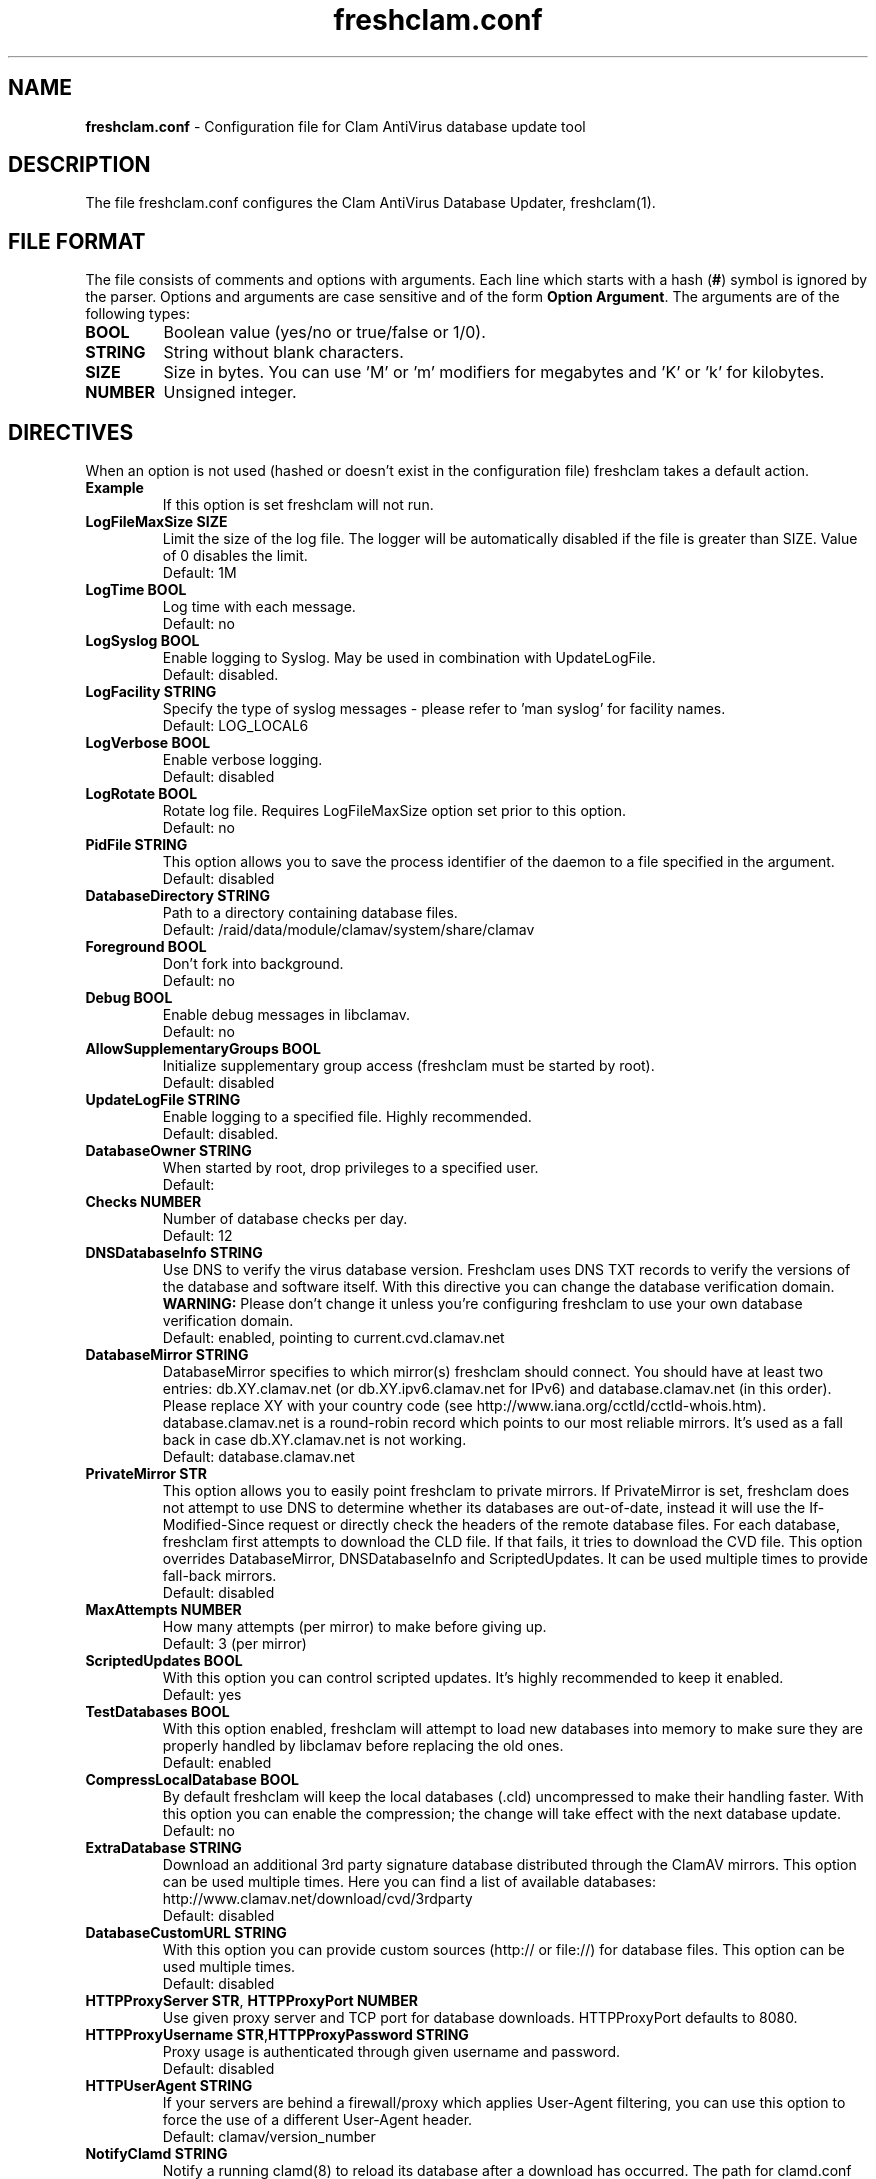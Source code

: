 .TH "freshclam.conf" "5" "December 4, 2013" "ClamAV 0.99.2" "Clam AntiVirus"
.SH "NAME"
.LP 
\fBfreshclam.conf\fR \- Configuration file for Clam AntiVirus database update tool
.SH "DESCRIPTION"
.LP 
The file freshclam.conf configures the Clam AntiVirus Database Updater, freshclam(1).
.SH "FILE FORMAT"
The file consists of comments and options with arguments. Each line which starts with a hash (\fB#\fR) symbol is ignored by the parser. Options and arguments are case sensitive and of the form \fBOption Argument\fR. The arguments are of the following types:
.TP
\fBBOOL\fR 
Boolean value (yes/no or true/false or 1/0).
.TP 
\fBSTRING\fR
String without blank characters.
.TP 
\fBSIZE\fR
Size in bytes. You can use 'M' or 'm' modifiers for megabytes and 'K' or 'k' for kilobytes.
.TP 
\fBNUMBER\fR
Unsigned integer.
.SH "DIRECTIVES"
.LP 
When an option is not used (hashed or doesn't exist in the configuration file) freshclam takes a default action.
.TP 
\fBExample\fR
If this option is set freshclam will not run.
.TP
\fBLogFileMaxSize SIZE\fR
Limit the size of the log file. The logger will be automatically disabled if the file is greater than SIZE. Value of 0 disables the limit.
.br
Default: 1M 
.TP
\fBLogTime BOOL\fR
Log time with each message.
.br
Default: no
.TP
\fBLogSyslog BOOL\fR
Enable logging to Syslog. May be used in combination with UpdateLogFile.
.br 
Default: disabled.
.TP 
\fBLogFacility STRING\fR
Specify the type of syslog messages \- please refer to 'man syslog' for facility names.
.br 
Default: LOG_LOCAL6
.TP 
\fBLogVerbose BOOL\fR
Enable verbose logging.
.br 
Default: disabled
.TP
\fBLogRotate BOOL\fR
Rotate log file. Requires LogFileMaxSize option set prior to this option.
.br
Default: no
.TP 
\fBPidFile STRING\fR
This option allows you to save the process identifier of the daemon to a file specified in the argument.
.br 
Default: disabled
.TP 
\fBDatabaseDirectory STRING\fR
Path to a directory containing database files.
.br 
Default: /raid/data/module/clamav/system/share/clamav
.TP
\fBForeground BOOL\fR
Don't fork into background.
.br
Default: no
.TP
\fBDebug BOOL\fR
Enable debug messages in libclamav.
.br
Default: no
.TP 
\fBAllowSupplementaryGroups BOOL\fR
Initialize supplementary group access (freshclam must be started by root).
.br 
Default: disabled
.TP 
\fBUpdateLogFile STRING\fR
Enable logging to a specified file. Highly recommended.
.br 
Default: disabled.
.TP 
\fBDatabaseOwner STRING\fR
When started by root, drop privileges to a specified user. 
.br 
Default: 
.TP 
\fBChecks NUMBER\fR
Number of database checks per day.
.br 
Default: 12
.TP 
\fBDNSDatabaseInfo STRING\fR
Use DNS to verify the virus database version. Freshclam uses DNS TXT records to verify the versions of the database and software itself. With this directive you can change the database verification domain.
.br
\fBWARNING:\fR Please don't change it unless you're configuring freshclam to use your own database verification domain.
.br 
Default: enabled, pointing to current.cvd.clamav.net
.TP 
\fBDatabaseMirror STRING\fR
DatabaseMirror specifies to which mirror(s) freshclam should connect. You should have at least two entries: db.XY.clamav.net (or db.XY.ipv6.clamav.net for IPv6) and database.clamav.net (in this order). Please replace XY with your country code (see http://www.iana.org/cctld/cctld-whois.htm). database.clamav.net is a round-robin record which points to our most reliable mirrors. It's used as a fall back in case db.XY.clamav.net is not working.
.br 
Default: database.clamav.net
.TP 
\fBPrivateMirror STR\fR
This option allows you to easily point freshclam to private mirrors. If PrivateMirror is set, freshclam does not attempt to use DNS to determine whether its databases are out-of-date, instead it will use the If-Modified-Since request or directly check the headers of the remote database files. For each database, freshclam first attempts to download the CLD file. If that fails, it tries to download the CVD file. This option overrides DatabaseMirror, DNSDatabaseInfo and ScriptedUpdates. It can be used multiple times to provide fall-back mirrors.
.br 
Default: disabled
.TP 
\fBMaxAttempts NUMBER\fR
How many attempts (per mirror) to make before giving up.
.br .
Default: 3 (per mirror)
.TP 
\fBScriptedUpdates BOOL\fR
With this option you can control scripted updates. It's highly recommended to keep it enabled.
.br .
Default: yes
.TP 
\fBTestDatabases BOOL\fR
With this option enabled, freshclam will attempt to load new databases into memory to make sure they are properly handled by libclamav before replacing the old ones.
.br .
Default: enabled
.TP 
\fBCompressLocalDatabase BOOL\fR
By default freshclam will keep the local databases (.cld) uncompressed to make their handling faster. With this option you can enable the compression; the change will take effect with the next database update.
.br 
Default: no
.TP
\fBExtraDatabase STRING\fR
Download an additional 3rd party signature database distributed through the ClamAV mirrors. This option can be used multiple times. Here you can find a list of available databases: http://www.clamav.net/download/cvd/3rdparty
.br
Default: disabled
.TP 
\fBDatabaseCustomURL STRING\fR
With this option you can provide custom sources (http:// or file://) for database files. This option can be used multiple times.
.br 
Default: disabled
.TP 
\fBHTTPProxyServer STR\fR, \fBHTTPProxyPort NUMBER\fR
Use given proxy server and TCP port for database downloads. HTTPProxyPort defaults to 8080.
.TP 
\fBHTTPProxyUsername STR\fR,\fBHTTPProxyPassword STRING\fR
Proxy usage is authenticated through given username and password.
.br .
Default: disabled
.TP 
\fBHTTPUserAgent STRING\fR
If your servers are behind a firewall/proxy which applies User-Agent filtering, you can use this option to force the use of a different User-Agent header.
.br .
Default: clamav/version_number
.TP 
\fBNotifyClamd STRING\fR
Notify a running clamd(8) to reload its database after a download has occurred. The path for clamd.conf file must be provided.
.br .
Default: The default is to not notify clamd. See clamd.conf(5)'s option SelfCheck for how clamd(8) handles database updates in this case.
.TP 
\fBOnUpdateExecute STRING\fR
Execute this command after the database has been successfully updated.
.br 
Default: disabled
.TP
\fBOnErrorExecute STRING\fR
Execute this command after a database update has failed.
.br 
Default: disabled
.TP 
\fBOnOutdatedExecute STRING\fR
Execute this command when freshclam reports outdated version. In the command string %v will be replaced by the new version number.
.br 
Default: disabled
.TP 
\fBLocalIPAddress IP\fR
Use \fBIP\fR as client address for downloading databases. Useful for multi homed systems.
.br .
Default: Use OS'es default outgoing IP address.
.TP
\fBConnectTimeout NUMBER\fR
Timeout in seconds when connecting to database server.
.br 
Default: 10
.TP
\fBReceiveTimeout NUMBER\fR
Timeout in seconds when reading from database server.
.br 
Default: 30
.TP
\fBSubmitDetectionStats STRING\fR
When enabled freshclam will submit statistics to the ClamAV Project about the latest virus detections in your environment. The ClamAV maintainers will then use this data to determine what types of malware are the most detected in the field and in what geographic area they are. Freshclam will connect to clamd in order to get the recent statistics. The path for clamd.conf file must be provided.
.br
Default: disabled
.TP
\fBDetectionStatsCountry STRING\fR
Country of origin of malware/detection statistics (for statistical purposes only). The statistics collector at ClamAV.net will look up your IP address to determine the geographical origin of the malware reported by your installation. If this installation is mainly used to scan data which comes from a different location, please enable this option and enter a two-letter code (see http://www.iana.org/domains/root/db/) of the country of origin.
.br
Default: disabled
.TP
\fBDetectionStatsHostID STRING\fR
This option enables support for our "Personal Statistics" service. When this option is enabled, the information on malware detected by your clamd installation is made available to you through our website. To get your HostID, log on http://www.stats.clamav.net and add a new host to your host list. Once you have the HostID, uncomment this option and paste the HostID here. As soon as your freshclam starts submitting information to our stats collecting service, you will be able to view the statistics of this clamd installation by logging into http://www.stats.clamav.net with the same credentials you used to generate the HostID. For more information refer to: http://www.clamav.net/documents/clamav-community-threat-tracking-system/. This feature requires SubmitDetectionStats to be enabled.
.br
Default: disabled
.TP
\fBSafeBrowsing BOOL\fR
This option enables support for Google Safe Browsing. When activated for the first time, freshclam will download a new database file (safebrowsing.cvd) which will be automatically loaded by clamd and clamscan during the next reload, provided that the heuristic phishing detection is turned on. This database includes information about websites that may be phishing sites or possible sources of malware. When using this option, it's mandatory to run freshclam at least every 30 minutes. Freshclam uses the ClamAV's mirror infrastructure to distribute the database and its updates but all the contents are provided under Google's terms of use. See http://code.google.com/support/bin/answer.py?answer=70015 and http://safebrowsing.clamav.net for more information.
.br
Default: disabled
.TP
\fBBytecode BOOL\fR
This option enables downloading of bytecode.cvd, which includes additional detection mechanisms and improvements to the ClamAV engine.
.br
Default: enabled
.SH "FILES"
.LP 
/raid/data/module/clamav/system/etc/freshclam.conf
.SH "AUTHOR"
.LP 
Thomas Lamy <thomas.lamy@netwake.de>, Tomasz Kojm <tkojm@clamav.net>, Kevin Lin <klin@sourcefire.com>
.SH "SEE ALSO"
.LP 
freshclam(1), clamd.conf(5), clamd(8), clamscan(1)
